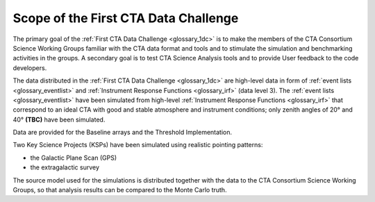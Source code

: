 .. _1dc_scope:

Scope of the First CTA Data Challenge
=====================================

The primary goal of the
:ref:`First CTA Data Challenge <glossary_1dc>`
is to make the members of the CTA Consortium Science Working Groups familiar
with the CTA data format and tools and to stimulate the simulation and
benchmarking activities in the groups.
A secondary goal is to test CTA Science Analysis tools and to provide User
feedback to the code developers.

The data distributed in the
:ref:`First CTA Data Challenge <glossary_1dc>`
are high-level data in form of
:ref:`event lists <glossary_eventlist>`
and
:ref:`Instrument Response Functions <glossary_irf>`
(data level 3).
The
:ref:`event lists <glossary_eventlist>`
have been simulated from high-level
:ref:`Instrument Response Functions <glossary_irf>`
that correspond to an ideal CTA with good and stable atmosphere and instrument
conditions; only zenith angles of 20° and 40° **(TBC)** have been simulated.

Data are provided for the Baseline arrays and the Threshold Implementation.

Two Key Science Projects (KSPs) have been simulated using realistic pointing
patterns:

* the Galactic Plane Scan (GPS)
* the extragalactic survey

The source model used for the simulations is distributed together with the
data to the CTA Consortium Science Working Groups, so that analysis results
can be compared to the Monte Carlo truth.
